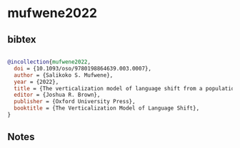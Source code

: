 * mufwene2022




** bibtex

#+NAME: bibtex
#+BEGIN_SRC bibtex

@incollection{mufwene2022,
  doi = {10.1093/oso/9780198864639.003.0007},
  author = {Salikoko S. Mufwene},
  year = {2022},
  title = {The verticalization model of language shift from a population-structure perspective},
  editor = {Joshua R. Brown},
  publisher = {Oxford University Press},
  booktitle = {The Verticalization Model of Language Shift},
}

#+END_SRC




** Notes

